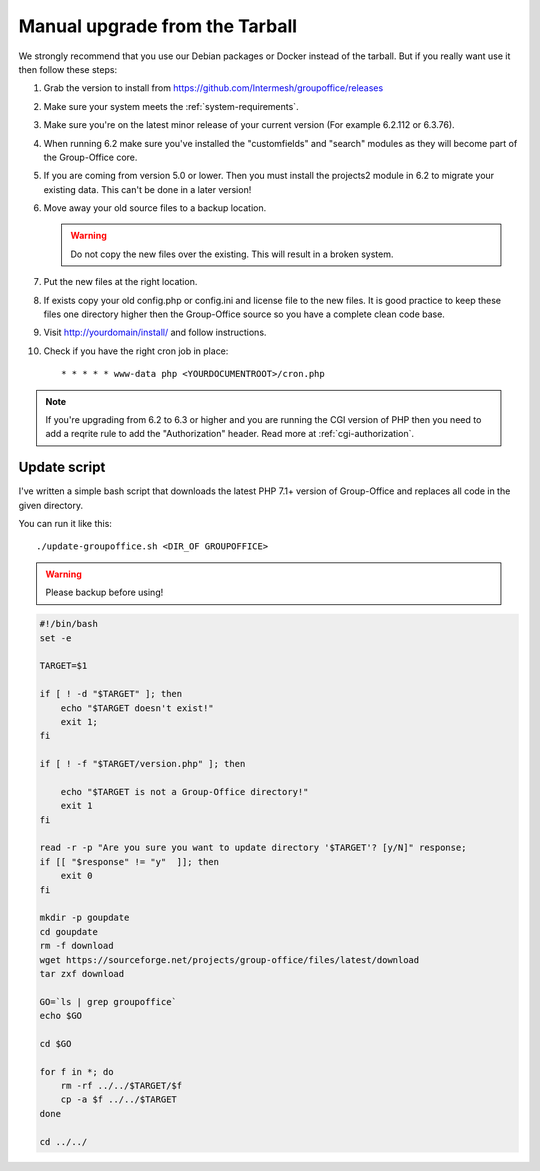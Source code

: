 Manual upgrade from the Tarball
-------------------------------

We strongly recommend that you use our Debian packages or Docker instead of the
tarball. But if you really want use it then follow these steps:

1. Grab the version to install from https://github.com/Intermesh/groupoffice/releases
2. Make sure your system meets the :ref:`system-requirements`.
3. Make sure you're on the latest minor release of your current version (For example 6.2.112 or 6.3.76).
4. When running 6.2 make sure you've installed the "customfields" and "search" modules as they 
   will become part of the Group-Office core.
5. If you are coming from version 5.0 or lower. Then you must install the projects2 module in 6.2 to migrate your existing data. This can't be done in a later version!
6. Move away your old source files to a backup location.
   
   .. warning:: Do not copy the new files over the existing. This will result in a broken system.
      
7. Put the new files at the right location.
8. If exists copy your old config.php or config.ini and license file to the new 
   files. It is good practice to keep these files one directory higher then the 
   Group-Office source so you have a complete clean code base.
9. Visit http://yourdomain/install/ and follow instructions.
10. Check if you have the right cron job in place::

      * * * * * www-data php <YOURDOCUMENTROOT>/cron.php

.. note:: If you're upgrading from 6.2 to 6.3 or higher and you are running the CGI version of PHP then you need to add a reqrite rule to add the "Authorization" header. Read more at :ref:`cgi-authorization`.


Update script
`````````````

I've written a simple bash script that downloads the latest PHP 7.1+ version of Group-Office and replaces all code in the
given directory.

You can run it like this::

    ./update-groupoffice.sh <DIR_OF GROUPOFFICE>


.. warning:: Please backup before using!

.. code::

    #!/bin/bash
    set -e

    TARGET=$1

    if [ ! -d "$TARGET" ]; then
        echo "$TARGET doesn't exist!"
        exit 1;
    fi

    if [ ! -f "$TARGET/version.php" ]; then

        echo "$TARGET is not a Group-Office directory!"
        exit 1
    fi

    read -r -p "Are you sure you want to update directory '$TARGET'? [y/N]" response;
    if [[ "$response" != "y"  ]]; then
        exit 0
    fi

    mkdir -p goupdate
    cd goupdate
    rm -f download
    wget https://sourceforge.net/projects/group-office/files/latest/download
    tar zxf download

    GO=`ls | grep groupoffice`
    echo $GO

    cd $GO

    for f in *; do
        rm -rf ../../$TARGET/$f
        cp -a $f ../../$TARGET
    done

    cd ../../





